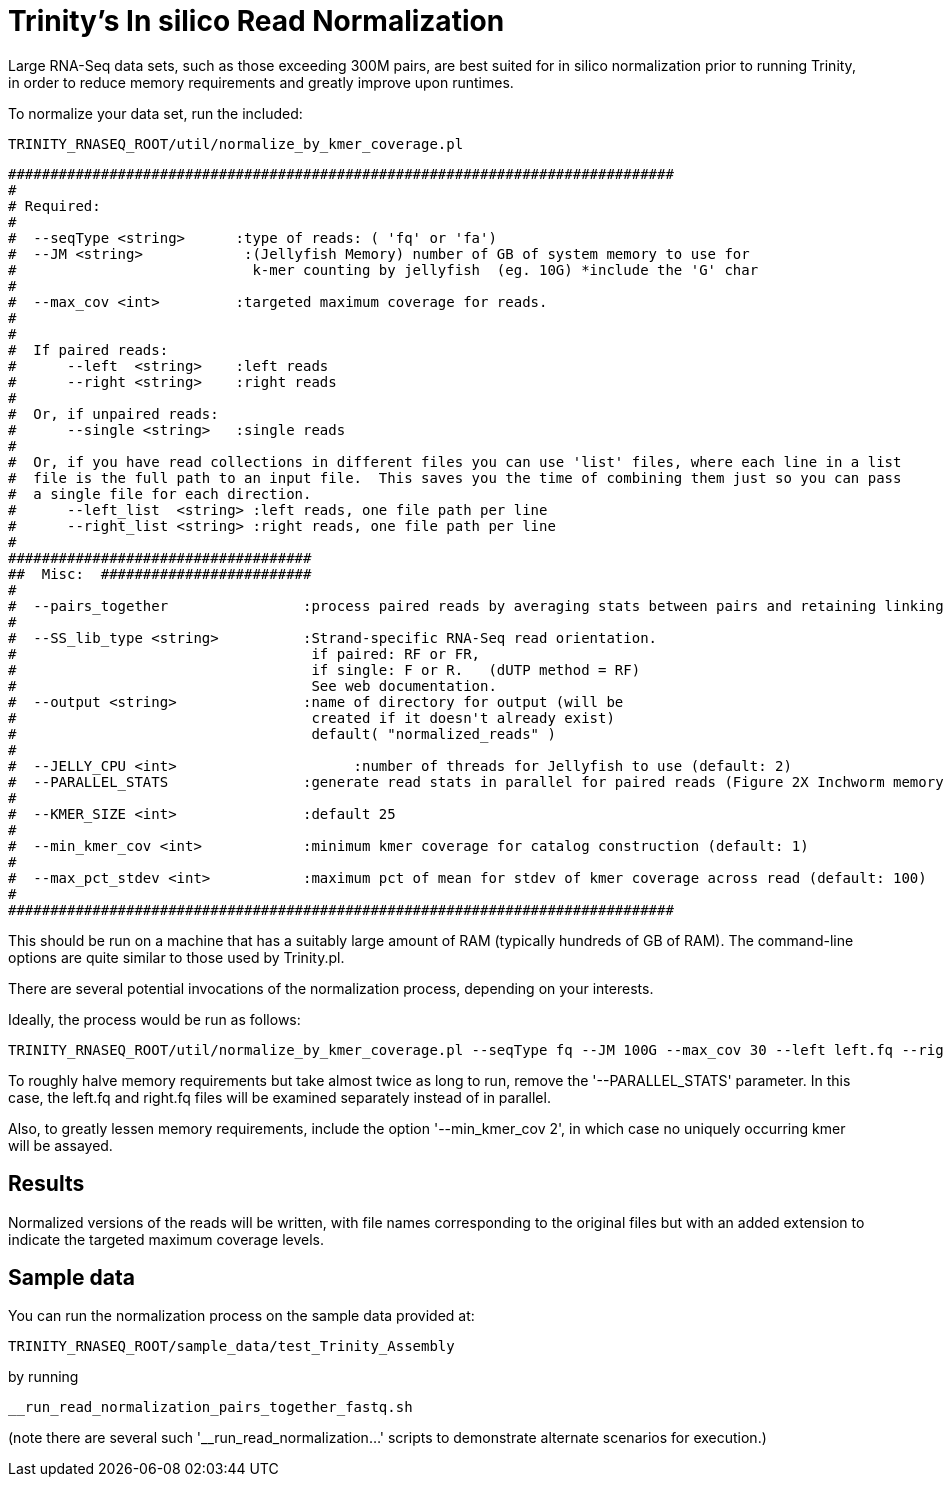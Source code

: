 = Trinity's In silico Read Normalization =

Large RNA-Seq data sets, such as those exceeding 300M pairs, are best suited for in silico normalization prior to running Trinity, in order to reduce memory requirements and greatly improve upon runtimes.

To normalize your data set, run the included:

  TRINITY_RNASEQ_ROOT/util/normalize_by_kmer_coverage.pl 


 ###############################################################################
 #
 # Required:
 #
 #  --seqType <string>      :type of reads: ( 'fq' or 'fa')
 #  --JM <string>            :(Jellyfish Memory) number of GB of system memory to use for 
 #                            k-mer counting by jellyfish  (eg. 10G) *include the 'G' char 
 #
 #  --max_cov <int>         :targeted maximum coverage for reads.
 #
 #
 #  If paired reads:
 #      --left  <string>    :left reads
 #      --right <string>    :right reads
 #
 #  Or, if unpaired reads:
 #      --single <string>   :single reads
 #
 #  Or, if you have read collections in different files you can use 'list' files, where each line in a list
 #  file is the full path to an input file.  This saves you the time of combining them just so you can pass
 #  a single file for each direction.
 #      --left_list  <string> :left reads, one file path per line
 #      --right_list <string> :right reads, one file path per line
 #
 ####################################
 ##  Misc:  #########################
 #
 #  --pairs_together                :process paired reads by averaging stats between pairs and retaining linking info.
 #
 #  --SS_lib_type <string>          :Strand-specific RNA-Seq read orientation.
 #                                   if paired: RF or FR,
 #                                   if single: F or R.   (dUTP method = RF)
 #                                   See web documentation.
 #  --output <string>               :name of directory for output (will be
 #                                   created if it doesn't already exist)
 #                                   default( "normalized_reads" )
 #
 #  --JELLY_CPU <int>                     :number of threads for Jellyfish to use (default: 2)
 #  --PARALLEL_STATS                :generate read stats in parallel for paired reads (Figure 2X Inchworm memory requirement)
 #
 #  --KMER_SIZE <int>               :default 25
 #
 #  --min_kmer_cov <int>            :minimum kmer coverage for catalog construction (default: 1)
 #
 #  --max_pct_stdev <int>           :maximum pct of mean for stdev of kmer coverage across read (default: 100)
 #
 ###############################################################################




This should be run on a machine that has a suitably large amount of RAM (typically hundreds of GB of RAM). 
The command-line options are quite similar to those used by Trinity.pl.

There are several potential invocations of the normalization process, depending on your interests.  

Ideally, the process would be run as follows:

  TRINITY_RNASEQ_ROOT/util/normalize_by_kmer_coverage.pl --seqType fq --JM 100G --max_cov 30 --left left.fq --right right.fq --pairs_together --PARALLEL_STATS --JELLY_CPU 10 

To roughly halve memory requirements but take almost twice as long to run, remove the '--PARALLEL_STATS' parameter.  In this case, the left.fq and right.fq files will be examined separately instead of in parallel.

Also, to greatly lessen memory requirements, include the option '--min_kmer_cov 2', in which case no uniquely occurring kmer will be assayed.


== Results ==

Normalized versions of the reads will be written, with file names corresponding to the original files but with an added extension to indicate the targeted maximum coverage levels.

== Sample data ==

You can run the normalization process on the sample data provided at:

   TRINITY_RNASEQ_ROOT/sample_data/test_Trinity_Assembly

by running

    __run_read_normalization_pairs_together_fastq.sh

(note there are several such '__run_read_normalization...' scripts to demonstrate alternate scenarios for execution.)


